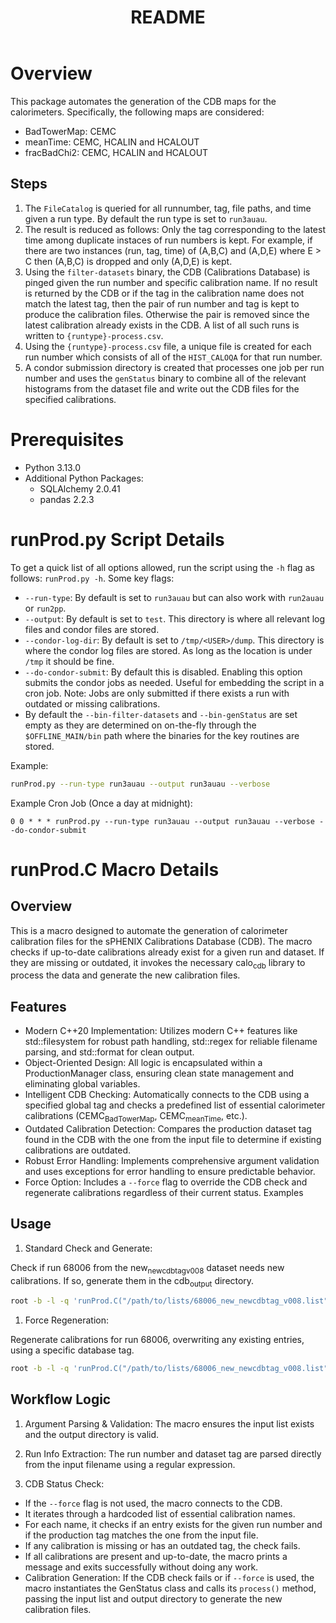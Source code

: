 #+title: README

* Overview

This package automates the generation of the CDB maps for the calorimeters. Specifically, the following maps are considered:
- BadTowerMap: CEMC
- meanTime: CEMC, HCALIN and HCALOUT
- fracBadChi2: CEMC, HCALIN and HCALOUT

** Steps

1) The ~FileCatalog~ is queried for all runnumber, tag, file paths, and time given a run type. By default the run type is set to ~run3auau~.
2) The result is reduced as follows: Only the tag corresponding to the latest time among duplicate instaces of run numbers is kept. For example, if there are two instances (run, tag, time) of (A,B,C) and (A,D,E) where E > C then (A,B,C) is dropped and only (A,D,E) is kept.
3) Using the ~filter-datasets~ binary, the CDB (Calibrations Database) is pinged given the run number and specific calibration name. If no result is returned by the CDB or if the tag in the calibration name does not match the latest tag, then the pair of run number and tag is kept to produce the calibration files. Otherwise the pair is removed since the latest calibration already exists in the CDB. A list of all such runs is written to ~{runtype}-process.csv~.
4) Using the ~{runtype}-process.csv~ file, a unique file is created for each run number which consists of all of the ~HIST_CALOQA~ for that run number.
5) A condor submission directory is created that processes one job per run number and uses the ~genStatus~ binary to combine all of the relevant histograms from the dataset file and write out the CDB files for the specified calibrations.

* Prerequisites
- Python 3.13.0
- Additional Python Packages:
  - SQLAlchemy 2.0.41
  - pandas     2.2.3

* runProd.py Script Details

To get a quick list of all options allowed, run the script using the ~-h~ flag as follows: ~runProd.py -h~.
Some key flags:
- ~--run-type~: By default is set to ~run3auau~ but can also work with ~run2auau~ or ~run2pp~.
- ~--output~: By default is set to ~test~. This directory is where all relevant log files and condor files are stored.
- ~--condor-log-dir~: By default is set to ~/tmp/<USER>/dump~. This directory is where the condor log files are stored. As long as the location is under ~/tmp~ it should be fine.
- ~--do-condor-submit~: By default this is disabled. Enabling this option submits the condor jobs as needed. Useful for embedding the script in a cron job. Note: Jobs are only submitted if there exists a run with outdated or missing calibrations.
- By default the ~--bin-filter-datasets~ and ~--bin-genStatus~ are set empty as they are determined on on-the-fly through the ~$OFFLINE_MAIN/bin~ path where the binaries for the key routines are stored.

Example:
#+begin_src bash
runProd.py --run-type run3auau --output run3auau --verbose
#+end_src

Example Cron Job (Once a day at midnight):
#+begin_src
0 0 * * * runProd.py --run-type run3auau --output run3auau --verbose --do-condor-submit
#+end_src

* runProd.C Macro Details

** Overview
This is a macro designed to automate the generation of calorimeter calibration files for the sPHENIX Calibrations Database (CDB). The macro checks if up-to-date calibrations already exist for a given run and dataset. If they are missing or outdated, it invokes the necessary calo_cdb library to process the data and generate the new calibration files.

** Features
- Modern C++20 Implementation: Utilizes modern C++ features like std::filesystem for robust path handling, std::regex for reliable filename parsing, and std::format for clean output.
- Object-Oriented Design: All logic is encapsulated within a ProductionManager class, ensuring clean state management and eliminating global variables.
- Intelligent CDB Checking: Automatically connects to the CDB using a specified global tag and checks a predefined list of essential calorimeter calibrations (CEMC_BadTowerMap, CEMC_meanTime, etc.).
- Outdated Calibration Detection: Compares the production dataset tag found in the CDB with the one from the input file to determine if existing calibrations are outdated.
- Robust Error Handling: Implements comprehensive argument validation and uses exceptions for error handling to ensure predictable behavior.
- Force Option: Includes a ~--force~ flag to override the CDB check and regenerate calibrations regardless of their current status.
  Examples

** Usage
1. Standard Check and Generate:
Check if run 68006 from the new_newcdbtag_v008 dataset needs new calibrations. If so, generate them in the cdb_output directory.

#+begin_src bash
root -b -l -q 'runProd.C("/path/to/lists/68006_new_newcdbtag_v008.list", "cdb_output")'
#+end_src

2. Force Regeneration:
Regenerate calibrations for run 68006, overwriting any existing entries, using a specific database tag.

#+begin_src bash
root -b -l -q 'runProd.C("/path/to/lists/68006_new_newcdbtag_v008.list", "cdb_output", 1, "newcdbtag")'
#+end_src

** Workflow Logic

1. Argument Parsing & Validation: The macro ensures the input list exists and the output directory is valid.

2. Run Info Extraction: The run number and dataset tag are parsed directly from the input filename using a regular expression.

3. CDB Status Check:
- If the ~--force~ flag is not used, the macro connects to the CDB.
- It iterates through a hardcoded list of essential calibration names.
- For each name, it checks if an entry exists for the given run number and if the production tag matches the one from the input file.
- If any calibration is missing or has an outdated tag, the check fails.
- If all calibrations are present and up-to-date, the macro prints a message and exits successfully without doing any work.
- Calibration Generation: If the CDB check fails or if ~--force~ is used, the macro instantiates the GenStatus class and calls its ~process()~ method, passing the input list and output directory to generate the new calibration files.
